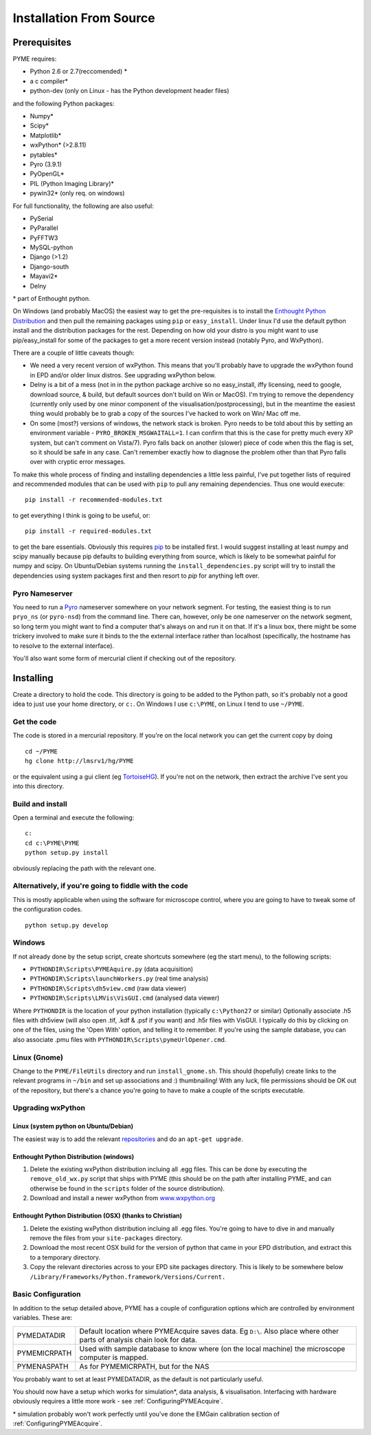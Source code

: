 .. _installationFromSource:

Installation From Source
#########################

Prerequisites
=============

PYME requires:

- Python 2.6 or 2.7(reccomended) *
- a c compiler*
- python-dev (only on Linux - has the Python development header files)

and the following Python packages:

- Numpy*
- Scipy*
- Matplotlib*
- wxPython* (>2.8.11)
- pytables*
- Pyro (3.9.1)
- PyOpenGL*
- PIL (Python Imaging Library)*
- pywin32* (only req. on windows)

For full functionality, the following are also useful:

- PySerial
- PyParallel
- PyFFTW3
- MySQL-python
- Django (>1.2)
- Django-south
- Mayavi2*
- Delny

\* part of Enthought python.

On Windows (and probably MacOS) the easiest way to get the pre-requisites is to
install the `Enthought Python Distribution <http://www.enthought.com/products/epd.php>`_
and then pull the remaining packages using ``pip`` or ``easy_install``.
Under linux I'd use the default python install and the distribution packages for
the rest. Depending on how old your distro is you might want to use
pip/easy_install for some of the packages to get a more recent version instead
(notably Pyro, and WxPython).

There are a couple of little caveats though:

- We need a very recent version of wxPython. This means that you'll probably have to 
  upgrade the wxPython found in EPD and/or older linux distros. See upgrading wxPython below.
- Delny is a bit of a mess (not in in the python package archive so no easy_install, iffy licensing, need to google, download source, & build, but default sources don't build on Win or MacOS). I'm trying to remove the dependency (currently only used by one minor component of the visualisation/postprocessing), but in the meantime the easiest thing would probably be to grab a copy of the sources I've hacked to work on Win/ Mac off me.
- On some (most?) versions of windows, the network stack is broken. Pyro needs to be told about this by setting an environment variable - ``PYRO_BROKEN_MSGWAITALL=1``. I can confirm that this is the case for pretty much every XP system, but can't comment on Vista/7). Pyro falls back on another (slower) piece of code when this the flag is set, so it should be safe in any case. Can't remember exactly how to diagnose the problem other than that Pyro falls over with cryptic error messages.


To make this whole process of finding and installing dependencies a little less painful,
I've put together lists of required and recommended modules that can be used with
``pip`` to pull any remaining dependencies. Thus one would execute::

 pip install -r recommended-modules.txt

to get everything I think is going to be useful, or::

 pip install -r required-modules.txt

to get the bare essentials. Obviously this requires `pip <http://pypi.python.org/pypi/pip>`_
to be installed first. I would suggest installing at least numpy and scipy manually
because pip defaults to building everything from source, which is likely to be
somewhat painful for numpy and scipy. On Ubuntu/Debian systems running the
``install_dependencies.py`` script will try to install the dependencies using system
packages first and then resort to *pip* for anything left over.



Pyro Nameserver
---------------

You need to run a `Pyro <http://www.xs4all.nl/~irmen/pyro3/>`_ nameserver somewhere on your network segment. For testing, the easiest thing is to run ``pryo_ns`` (or ``pyro-nsd``) from the command line. There can, however, only be one nameserver on the network segment, so long term you might want to find a computer that's always on and run it on that. If it's a linux box, there might be some trickery involved to make sure it binds to the the external interface rather than localhost (specifically, the hostname has to resolve to the external interface).

You'll also want some form of mercurial client if checking out of the repository.

Installing
==========

Create a directory to hold the code. This directory is going to be added to the Python path, so it's probably not a good idea to just use your home directory, or ``c:``. On Windows I use ``c:\PYME``, on Linux I tend to use ``~/PYME``.

Get the code
------------

The code is stored in a mercurial repository. If you're on the local network you can get the current copy by doing
::

    cd ~/PYME
    hg clone http://lmsrv1/hg/PYME

or the equivalent using a gui client (eg `TortoiseHG <http://tortoisehg.bitbucket.org/>`_). If you're not on the network, then extract the archive I've sent you into this directory.

Build and install
-----------------------------

Open a terminal and execute the following:

::

    c:
    cd c:\PYME\PYME
    python setup.py install

obviously replacing the path with the relevant one. 

Alternatively, if you're going to fiddle with the code
-------------------------------------------------------

This is mostly applicable when using the software for microscope control, where you
are going to have to tweak some of the configuration codes.

::
    
    python setup.py develop


Windows
-------

If not already done by the setup script, create shortcuts somewhere (eg the start menu), to the following scripts:

- ``PYTHONDIR\Scripts\PYMEAquire.py`` (data acquisition)
- ``PYTHONDIR\Scripts\launchWorkers.py`` (real time analysis)
- ``PYTHONDIR\Scripts\dh5view.cmd`` (raw data viewer)
- ``PYTHONDIR\Scripts\LMVis\VisGUI.cmd`` (analysed data viewer)

Where  ``PYTHONDIR`` is the location of your python installation (typically ``c:\Python27`` or similar)
Optionally associate .h5 files with dh5view (will also open .tif,  .kdf & .psf if you want) 
and .h5r files with VisGUI. I typically do this by clicking on one of the files, 
using the 'Open With' option, and telling it to remember. If you're using the 
sample database, you can also associate .pmu files with ``PYTHONDIR\Scripts\pymeUrlOpener.cmd``.

Linux (Gnome)
-------------

Change to the ``PYME/FileUtils`` directory and run ``install_gnome.sh``. This should 
(hopefully) create links to the relevant programs in ``~/bin`` and set up 
associations and :) thumbnailing! With any luck, file permissions should be OK 
out of the repository, but there's a chance you're going to have to make a 
couple of the scripts executable.

Upgrading wxPython
------------------

Linux (system python on Ubuntu/Debian)
**************************************
The easiest way is to add the relevant 
`repositories <http://wiki.wxpython.org/InstallingOnUbuntuOrDebian>`_ and do 
an ``apt-get upgrade``.

Enthought Python Distribution (windows)
***************************************
1) Delete the existing wxPython distribution incluing all .egg files.
   This can be done by executing the ``remove_old_wx.py`` script that ships with PYME
   (this should be on the path after installing PYME, and can otherwise be found 
   in the ``scripts`` folder of the source distribution).
2) Download and install a newer wxPython from `www.wxpython.org <http://www.wxpython.org/>`_

Enthought Python Distribution (OSX) (thanks to Christian)
*********************************************************
1) Delete the existing wxPython distribution incluing all .egg files. You're going
   to have to dive in and manually remove the files from your ``site-packages`` directory.
2) Download the most recent OSX build for the version of python that
   came in your EPD distribution, and extract this to a temporary directory.
3) Copy the relevant directories across to your EPD site packages directory. This
   is likely to be somewhere below ``/Library/Frameworks/Python.framework/Versions/Current.``



.. _basicconfig:

Basic Configuration
-------------------

In addition to the setup detailed above, PYME has a couple of configuration 
options which are controlled by environment variables. These are:

.. tabularcolumns:: |p{4.5cm}|p{11cm}|


==================    ======================================================
PYMEDATADIR           Default location where PYMEAcquire saves data. Eg
                      ``D:\``. Also place where other parts of analysis
                      chain look for data.

PYMEMICRPATH          Used with sample database to know where (on the local
                      machine) the microscope computer is mapped.

PYMENASPATH           As for PYMEMICRPATH, but for the NAS
==================    ======================================================

You probably want to set at least PYMEDATADIR, as the default is not particularly useful.

You should now have a setup which works for simulation*, data analysis, & visualisation. Interfacing with hardware obviously requires a little more work - see :ref:`ConfiguringPYMEAcquire`.

\* simulation probably won't work perfectly until you've done the EMGain calibration section of :ref:`ConfiguringPYMEAcquire`.
